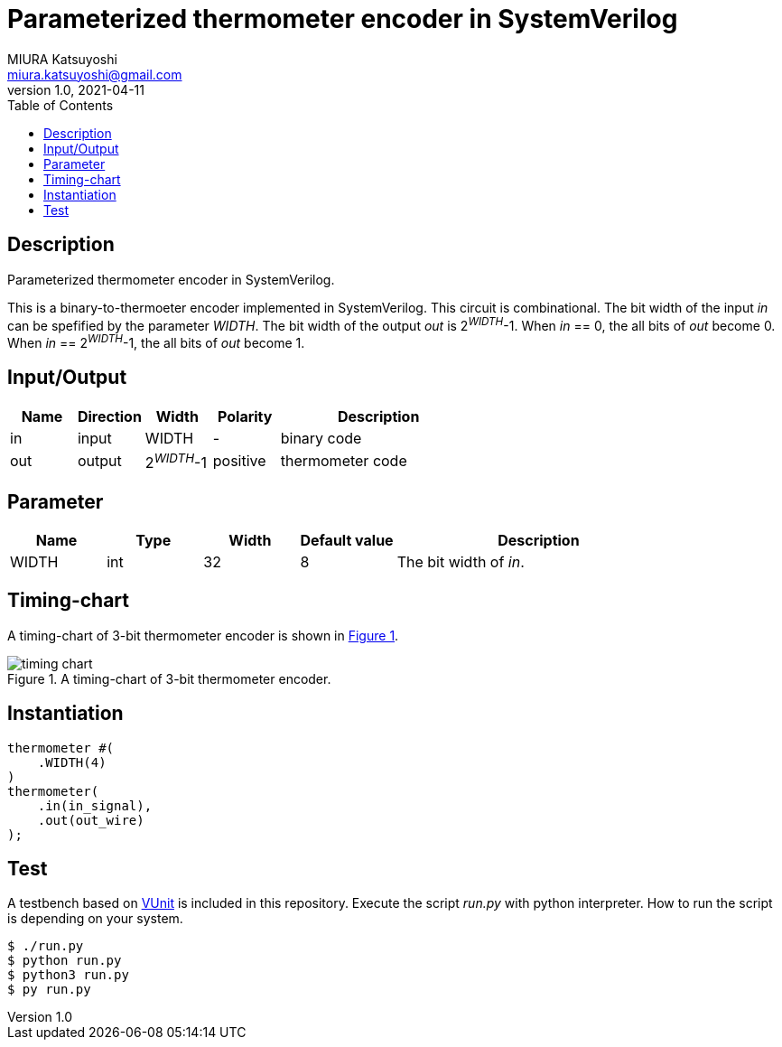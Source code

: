 = Parameterized thermometer encoder in SystemVerilog
MIURA Katsuyoshi <miura.katsuyoshi@gmail.com>
v1.0, 2021-04-11
:toc:
:xrefstyle: short
:imagesdir: Images
:homepage: https://github.com/miura-katsuyoshi/thermometer

== Description

Parameterized thermometer encoder in SystemVerilog.

This is a binary-to-thermoeter encoder implemented in SystemVerilog.  This circuit is combinational.  The bit width of the input _in_ can be spefified by the parameter _WIDTH_.  The bit width of the output _out_ is 2^_WIDTH_^-1.  When _in_ == 0, the all bits of _out_ become 0.  When _in_ == 2^_WIDTH_^-1, the all bits of _out_ become 1.

== Input/Output

[cols="1,1,1,1,3"]
|===
|Name |Direction |Width |Polarity |Description

|in |input |WIDTH |- |binary code
|out |output |2^_WIDTH_^-1 |positive |thermometer code
|===

== Parameter

[cols="1,1,1,1,3"]
|===
|Name |Type |Width |Default value |Description

|WIDTH | int | 32 |8 |The bit width of _in_.
|===

== Timing-chart

A timing-chart of 3-bit thermometer encoder is shown in <<fig:timing_chart>>.

[[fig:timing_chart]]
.A timing-chart of 3-bit thermometer encoder.
image::timing_chart.svg[]

== Instantiation

    thermometer #(
        .WIDTH(4)
    )
    thermometer(
        .in(in_signal),
        .out(out_wire)
    );

== Test

A testbench based on https://vunit.github.io/[VUnit] is included in this repository.  Execute the script _run.py_ with python interpreter.  How to run the script is depending on your system.

 $ ./run.py
 $ python run.py
 $ python3 run.py
 $ py run.py
